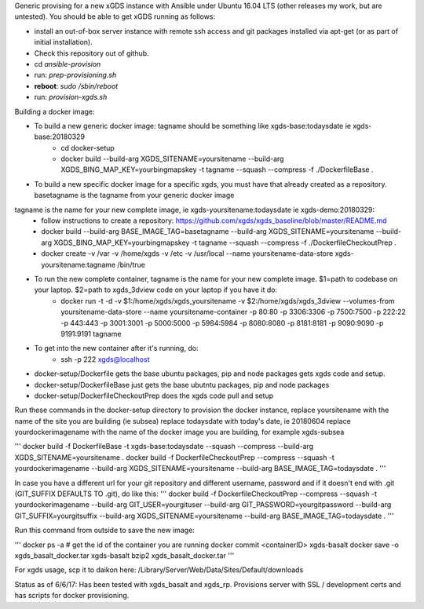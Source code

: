 .. __BEGIN_LICENSE__
..  Copyright (c) 2015, United States Government, as represented by the
..  Administrator of the National Aeronautics and Space Administration.
..  All rights reserved.
.. 
..  The xGDS platform is licensed under the Apache License, Version 2.0
..  (the "License"); you may not use this file except in compliance with the License.
..  You may obtain a copy of the License at
..  http://www.apache.org/licenses/LICENSE-2.0.
.. 
..  Unless required by applicable law or agreed to in writing, software distributed
..  under the License is distributed on an "AS IS" BASIS, WITHOUT WARRANTIES OR
..  CONDITIONS OF ANY KIND, either express or implied. See the License for the
..  specific language governing permissions and limitations under the License.
.. __END_LICENSE__

Generic provising for a new xGDS instance with Ansible under Ubuntu 16.04 LTS (other releases my work, but are untested).  You should be able to get xGDS running as follows:

- install an out-of-box server instance with remote ssh access and git packages installed via apt-get (or as part of initial installation).

- Check this repository out of github.

- cd *ansible-provision*

- run: *prep-provisioning.sh*

- **reboot**: *sudo /sbin/reboot*

- run: *provision-xgds.sh*

Building a docker image:

- To build a new generic docker image:  tagname should be something like xgds-base:todaysdate ie xgds-base:20180329
   - cd docker-setup
   - docker build --build-arg XGDS_SITENAME=yoursitename --build-arg XGDS_BING_MAP_KEY=yourbingmapskey -t tagname --squash --compress -f ./DockerfileBase .

- To build a new specific docker image for a specific xgds, you must have that already created as a repository.  basetagname is the tagname from your generic docker image
tagname is the name for your new complete image, ie xgds-yoursitename:todaysdate ie xgds-demo:20180329:
   - follow instructions to create a repository: https://github.com/xgds/xgds_baseline/blob/master/README.md
   - docker build --build-arg BASE_IMAGE_TAG=basetagname --build-arg XGDS_SITENAME=yoursitename --build-arg XGDS_BING_MAP_KEY=yourbingmapskey -t tagname --squash --compress -f ./DockerfileCheckoutPrep .
   - docker create -v /var -v /home/xgds -v /etc -v /usr/local --name yoursitename-data-store xgds-yoursitename:tagname /bin/true

- To run the new complete container, tagname is the name for your new complete image. $1=path to codebase on your laptop.  $2=path to xgds_3dview code on your laptop if you have it do:
   - docker run -t -d -v $1:/home/xgds/xgds_yoursitename -v $2:/home/xgds/xgds_3dview --volumes-from yoursitename-data-store --name yoursitename-container -p 80:80 -p 3306:3306 -p 7500:7500  -p 222:22 -p 443:443 -p 3001:3001 -p 5000:5000 -p 5984:5984 -p 8080:8080 -p 8181:8181 -p 9090:9090 -p 9191:9191 tagname

- To get into the new container after it's running, do:
   - ssh -p 222 xgds@localhost



- docker-setup/Dockerfile gets the base ubuntu packages, pip and node packages gets xgds code and setup.
- docker-setup/DockerfileBase just gets the base ubutntu packages, pip and node packages
- docker-setup/DockerfileCheckoutPrep does the xgds code pull and setup

Run these commands in the docker-setup directory to provision the docker instance,
replace yoursitename with the name of the site you are building (ie subsea)
replace todaysdate with today's date, ie 20180604
replace yourdockerimagename with the name of the docker image you are building, for example xgds-subsea

'''
docker build -f DockerfileBase -t xgds-base:todaysdate --squash --compress --build-arg XGDS_SITENAME=yoursitename .
docker build -f DockerfileCheckoutPrep --compress --squash -t yourdockerimagename --build-arg XGDS_SITENAME=yoursitename --build-arg BASE_IMAGE_TAG=todaysdate .
'''

In case you have a different url for your git repository and different username, password and if it doesn't end with .git (GIT_SUFFIX DEFAULTS TO .git), do like this:
'''
docker build -f DockerfileCheckoutPrep --compress --squash -t yourdockerimagename --build-arg GIT_USER=yourgituser --build-arg GIT_PASSWORD=yourgitpassword --build-arg GIT_SUFFIX=yourgitsuffix --build-arg XGDS_SITENAME=yoursitename --build-arg BASE_IMAGE_TAG=todaysdate .
'''

Run this command from outside to save the new image:

'''
docker ps -a  # get the id of the container you are running
docker commit <containerID> xgds-basalt
docker save -o xgds_basalt_docker.tar xgds-basalt
bzip2 xgds_basalt_docker.tar
'''

For xgds usage, scp it to daikon here:
/Library/Server/Web/Data/Sites/Default/downloads


Status as of 6/6/17:  Has been tested with xgds_basalt and xgds_rp.  Provisions server with SSL / development certs and has scripts for docker provisioning.

